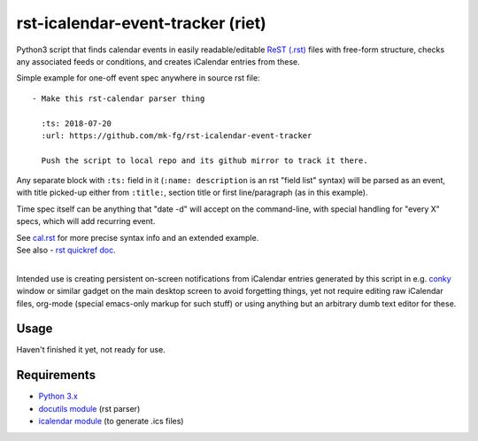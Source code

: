 
rst-icalendar-event-tracker (riet)
==================================

Python3 script that finds calendar events in easily readable/editable `ReST
(.rst) <https://en.wikipedia.org/wiki/ReStructuredText>`_ files with free-form
structure, checks any associated feeds or conditions, and creates iCalendar
entries from these.

Simple example for one-off event spec anywhere in source rst file::

  - Make this rst-calendar parser thing

    :ts: 2018-07-20
    :url: https://github.com/mk-fg/rst-icalendar-event-tracker

    Push the script to local repo and its github mirror to track it there.

Any separate block with ``:ts:`` field in it (``:name: description`` is an rst
"field list" syntax) will be parsed as an event, with title picked-up either
from ``:title:``, section title or first line/paragraph (as in this example).

Time spec itself can be anything that "date -d" will accept on the command-line,
with special handling for "every X" specs, which will add recurring event.

| See `cal.rst <cal.rst>`_ for more precise syntax info and an extended example.
| See also - `rst quickref doc <http://docutils.sourceforge.net/docs/user/rst/quickref.html>`_.
|

Intended use is creating persistent on-screen notifications from iCalendar
entries generated by this script in e.g. `conky <http://conky.sourceforge.net/>`_
window or similar gadget on the main desktop screen to avoid forgetting things,
yet not require editing raw iCalendar files, org-mode (special emacs-only markup
for such stuff) or using anything but an arbitrary dumb text editor for these.


Usage
-----

Haven't finished it yet, not ready for use.


Requirements
------------

* `Python 3.x <http://python.org/>`_
* `docutils module <https://docutils.readthedocs.io/>`_ (rst parser)
* `icalendar module <https://pypi.org/project/icalendar/>`_ (to generate .ics files)
